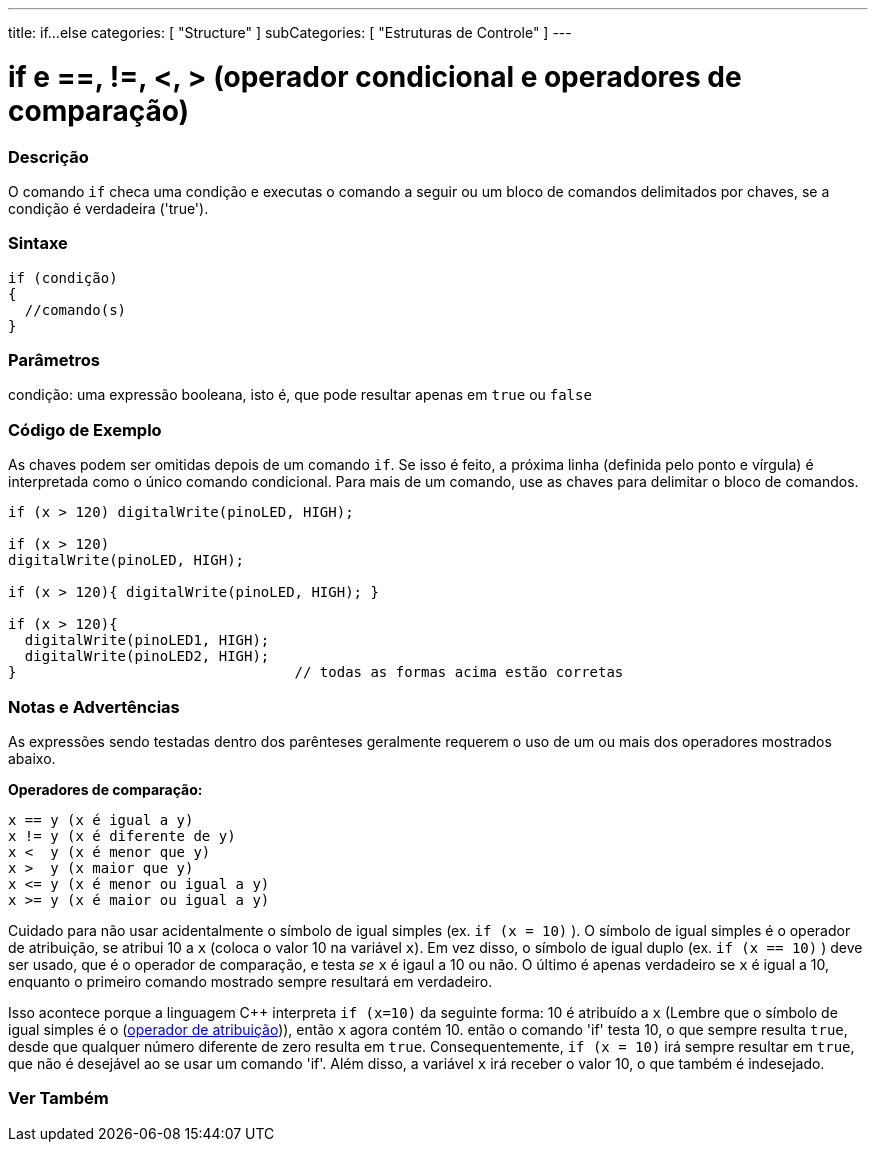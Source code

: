 ---
title: if...else
categories: [ "Structure" ]
subCategories: [ "Estruturas de Controle" ]
---

= if e ==, !=, <, > (operador condicional e operadores de comparação)


// OVERVIEW SECTION STARTS
[#overview]
--
[float]
=== Descrição
O comando `if` checa uma condição e executas o comando a seguir ou um bloco de comandos delimitados por chaves, se a condição é verdadeira ('true').
[%hardbreaks]

[float]
=== Sintaxe
[source,arduino]
----
if (condição)
{
  //comando(s)
}
----

[float]
=== Parâmetros
condição: uma expressão booleana, isto é, que pode resultar apenas em `true` ou `false`

[float]
=== Código de Exemplo

As chaves podem ser omitidas depois de um comando `if`. Se isso é feito, a próxima linha (definida pelo ponto e vírgula) é interpretada como o único comando condicional. Para mais de um comando, use as chaves para delimitar o bloco de comandos.
[%hardbreaks]

[source,arduino]
----
if (x > 120) digitalWrite(pinoLED, HIGH);

if (x > 120)
digitalWrite(pinoLED, HIGH);

if (x > 120){ digitalWrite(pinoLED, HIGH); }

if (x > 120){
  digitalWrite(pinoLED1, HIGH);
  digitalWrite(pinoLED2, HIGH);
}                                 // todas as formas acima estão corretas
----
[%hardbreaks]


[float]
=== Notas e Advertências
As expressões sendo testadas dentro dos parênteses geralmente requerem o uso de um ou mais dos operadores mostrados abaixo.
[%hardbreaks]

*Operadores de comparação:*

 x == y (x é igual a y)
 x != y (x é diferente de y)
 x <  y (x é menor que y)
 x >  y (x maior que y)
 x <= y (x é menor ou igual a y)
 x >= y (x é maior ou igual a y)


Cuidado para não usar acidentalmente o símbolo de igual simples (ex. `if (x = 10)` ). O símbolo de igual simples é o operador de atribuição, se atribui 10 a `x` (coloca o valor 10 na variável `x`). Em vez disso, o símbolo de igual duplo (ex. `if (x == 10)` ) deve ser usado, que é o operador de comparação, e testa _se_ `x` é igaul a 10 ou não. O último é apenas verdadeiro se `x` é igual a 10, enquanto o primeiro comando mostrado sempre resultará em verdadeiro.

Isso acontece porque a linguagem C++ interpreta `if (x=10)` da seguinte forma: 10 é atribuído a `x` (Lembre que o símbolo de igual simples é o (http://arduino.cc/en/Reference/Assignment[operador de atribuição^])), então `x` agora contém 10. então o comando 'if' testa 10, o que sempre resulta `true`, desde que qualquer número diferente de zero resulta em `true`. Consequentemente, `if (x = 10)` irá sempre resultar em `true`, que não é desejável ao se usar um comando 'if'. Além disso, a variável `x` irá receber o valor 10, o que também é indesejado.
[%hardbreaks]

--
// HOW TO USE SECTION ENDS




// SEE ALSO SECTION BEGINS
[#see_also]
--

[float]
=== Ver Também

[role="language"]

--
// SEE ALSO SECTION ENDS
